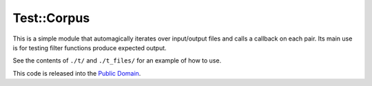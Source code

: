 ============
Test::Corpus
============

This is a simple module that automagically iterates over input/output files and
calls a callback on each pair. Its main use is for testing filter functions
produce expected output.

See the contents of ``./t/`` and ``./t_files/`` for an example of how to use.

This code is released into the `Public Domain
<https://creativecommons.org/publicdomain/zero/1.0/>`_.
